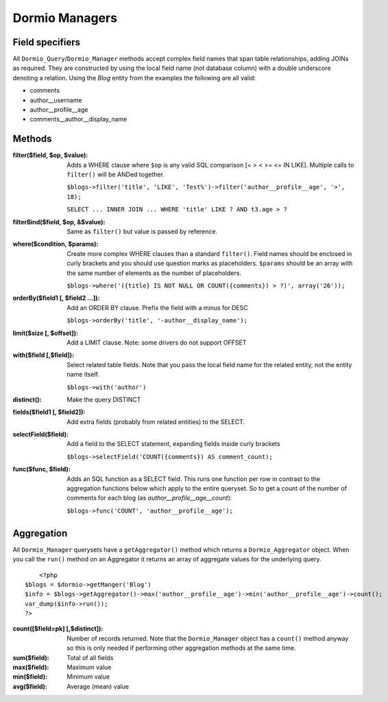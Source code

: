 Dormio Managers
===============

Field specifiers
----------------

All ``Dormio_Query``/``Dormio_Manager`` methods accept complex field names that span
table relationships, adding JOINs as required.  They are constructed by using the local field name
(not database column) with a double underscore denoting a relation.  Using the *Blog* entity from the
examples the following are all valid:

* comments
* author\_\_username
* author\_\_profile\_\_age
* comments\_\_author\_\_display_name

Methods
-------

:filter($field, $op, $value):
   Adds a WHERE clause where ``$op`` is any valid SQL comparison [=  >  <  >= <=  IN  LIKE].
   Multiple calls to ``filter()`` will be ANDed together.

   ``$blogs->filter('title', 'LIKE', 'Test%')->filter('author__profile__age', '>', 18);``

   ``SELECT ... INNER JOIN ... WHERE 'title' LIKE ? AND t3.age > ?``
   
:filterBind($field, $op, &$value):
   Same as ``filter()`` but value is passed by reference.
   
:where($condition, $params):
   Create more complex WHERE clauses than a standard ``filter()``.  Field names should be
   enclosed in curly brackets and you should use question marks as placeholders.  ``$params`` should
   be an array with the same number of elements as the number of placeholders.

   ``$blogs->where('({title} IS NOT NULL OR COUNT({comments}) > ?)', array('26'));``
   
:orderBy($field1 [, $field2 ...]):
   Add an ORDER BY clause.  Prefix the field with a minus for DESC

   ``$blogs->orderBy('title', '-author__display_name');``
   
:limit($size [, $offset]):
   Add a LIMIT clause.  Note: some drivers do not support OFFSET
   
:with($field [,$field]):
   Select related table fields.  Note that you pass the local field name for the related entity, not the
   entity name itself.

   ``$blogs->with('author')``
   
:distinct():
   Make the query DISTINCT
   
:fields($field1 [, $field2]):
   Add extra fields (probably from related entities) to the SELECT.
   
:selectField($field):
   Add a field to the SELECT statement, expanding fields inside curly brackets

   ``$blogs->selectField('COUNT({comments}) AS comment_count);``
   
:func($func, $field):
   Adds an SQL function as a SELECT field.  This runs one function per row in contrast to
   the aggregation functions below which apply to the entire queryset.  So to get a count of the number of
   comments for each blog (as *author__profile__age__count*):

   ``$blogs->func('COUNT', 'author__profile__age');``
   
Aggregation
-----------

All ``Dormio_Manager`` querysets have a ``getAggregator()`` method which returns a ``Dormio_Aggregator`` object.  When you call
the ``run()`` method on an Aggregator it returns an array of aggregate values for the underlying query.
::
	<?php
    $blogs = $dormio->getManger('Blog')
    $info = $blogs->getAggregator()->max('author__profile__age')->min('author__profile__age')->count();
    var_dump($info->run());
    ?>

:count([$field=pk] [,$distinct]):
   Number of records returned.  Note that the ``Dormio_Manager`` object has a ``count()`` method anyway so this is only needed
   if performing other aggregation methods at the same time.
   
:sum($field):
   Total of all fields
   
:max($field):
   Maximum value
   
:min($field):
   Minimum value

:avg($field):
   Average (mean) value
   
